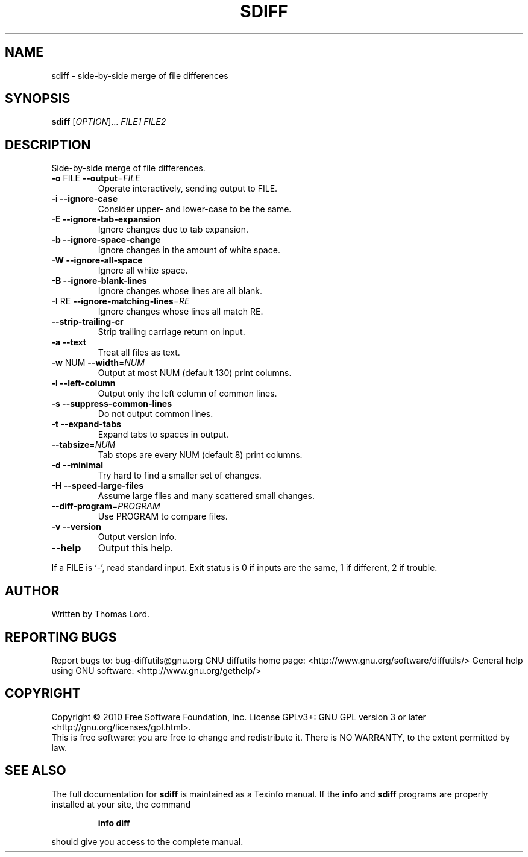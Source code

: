 .\" DO NOT MODIFY THIS FILE!  It was generated by help2man 1.36.
.TH SDIFF "1" "February 2010" "diffutils 2.9" "User Commands"
.SH NAME
sdiff \- side-by-side merge of file differences
.SH SYNOPSIS
.B sdiff
[\fIOPTION\fR]... \fIFILE1 FILE2\fR
.SH DESCRIPTION
Side\-by\-side merge of file differences.
.TP
\fB\-o\fR FILE  \fB\-\-output\fR=\fIFILE\fR
Operate interactively, sending output to FILE.
.TP
\fB\-i\fR  \fB\-\-ignore\-case\fR
Consider upper\- and lower\-case to be the same.
.TP
\fB\-E\fR  \fB\-\-ignore\-tab\-expansion\fR
Ignore changes due to tab expansion.
.TP
\fB\-b\fR  \fB\-\-ignore\-space\-change\fR
Ignore changes in the amount of white space.
.TP
\fB\-W\fR  \fB\-\-ignore\-all\-space\fR
Ignore all white space.
.TP
\fB\-B\fR  \fB\-\-ignore\-blank\-lines\fR
Ignore changes whose lines are all blank.
.TP
\fB\-I\fR RE  \fB\-\-ignore\-matching\-lines\fR=\fIRE\fR
Ignore changes whose lines all match RE.
.TP
\fB\-\-strip\-trailing\-cr\fR
Strip trailing carriage return on input.
.TP
\fB\-a\fR  \fB\-\-text\fR
Treat all files as text.
.TP
\fB\-w\fR NUM  \fB\-\-width\fR=\fINUM\fR
Output at most NUM (default 130) print columns.
.TP
\fB\-l\fR  \fB\-\-left\-column\fR
Output only the left column of common lines.
.TP
\fB\-s\fR  \fB\-\-suppress\-common\-lines\fR
Do not output common lines.
.TP
\fB\-t\fR  \fB\-\-expand\-tabs\fR
Expand tabs to spaces in output.
.TP
\fB\-\-tabsize\fR=\fINUM\fR
Tab stops are every NUM (default 8) print columns.
.TP
\fB\-d\fR  \fB\-\-minimal\fR
Try hard to find a smaller set of changes.
.TP
\fB\-H\fR  \fB\-\-speed\-large\-files\fR
Assume large files and many scattered small changes.
.TP
\fB\-\-diff\-program\fR=\fIPROGRAM\fR
Use PROGRAM to compare files.
.TP
\fB\-v\fR  \fB\-\-version\fR
Output version info.
.TP
\fB\-\-help\fR
Output this help.
.PP
If a FILE is `\-', read standard input.
Exit status is 0 if inputs are the same, 1 if different, 2 if trouble.
.SH AUTHOR
Written by Thomas Lord.
.SH "REPORTING BUGS"
Report bugs to: bug\-diffutils@gnu.org
GNU diffutils home page: <http://www.gnu.org/software/diffutils/>
General help using GNU software: <http://www.gnu.org/gethelp/>
.SH COPYRIGHT
Copyright \(co 2010 Free Software Foundation, Inc.
License GPLv3+: GNU GPL version 3 or later <http://gnu.org/licenses/gpl.html>.
.br
This is free software: you are free to change and redistribute it.
There is NO WARRANTY, to the extent permitted by law.
.SH "SEE ALSO"
The full documentation for
.B sdiff
is maintained as a Texinfo manual.  If the
.B info
and
.B sdiff
programs are properly installed at your site, the command
.IP
.B info diff
.PP
should give you access to the complete manual.
